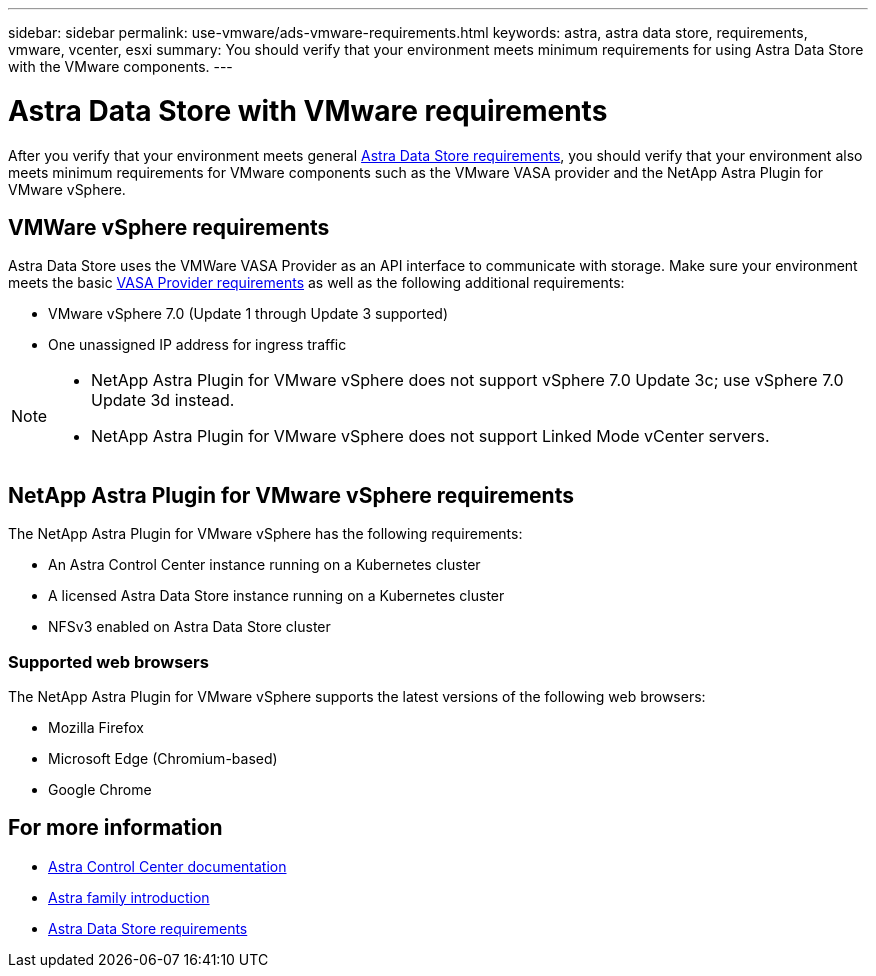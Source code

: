 ---
sidebar: sidebar
permalink: use-vmware/ads-vmware-requirements.html
keywords: astra, astra data store, requirements, vmware, vcenter, esxi
summary: You should verify that your environment meets minimum requirements for using Astra Data Store with the VMware components.
---

= Astra Data Store with VMware requirements
:hardbreaks:
:icons: font
:imagesdir: ../media/get-started/

After you verify that your environment meets general link:../get-started/requirements.html[Astra Data Store requirements], you should verify that your environment also meets minimum requirements for VMware components such as the VMware VASA provider and the NetApp Astra Plugin for VMware vSphere.

== VMWare vSphere requirements
Astra Data Store uses the VMWare VASA Provider as an API interface to communicate with storage. Make sure your environment meets the basic https://docs.vmware.com/en/VMware-vSphere/7.0/com.vmware.vsphere.storage.doc/GUID-BB4207DB-2DED-4E08-BC6D-DEF6D7357C63.html?hWord=N4IghgNiBcIG5gM5hAXyA[VASA Provider requirements^] as well as the following additional requirements:

* VMware vSphere 7.0 (Update 1 through Update 3 supported)
* One unassigned IP address for ingress traffic
//* A licensed Astra Data Store cluster running on a Kubernetes cluster

[NOTE]
====
* NetApp Astra Plugin for VMware vSphere does not support vSphere 7.0 Update 3c; use vSphere 7.0 Update 3d instead.
* NetApp Astra Plugin for VMware vSphere does not support Linked Mode vCenter servers.
====


== NetApp Astra Plugin for VMware vSphere requirements
The NetApp Astra Plugin for VMware vSphere has the following requirements:

//* VMware VASA provider installed and configured
//* VMware vSphere 7.0 (Update 1 through Update 3 supported)
* An Astra Control Center instance running on a Kubernetes cluster
* A licensed Astra Data Store instance running on a Kubernetes cluster
* NFSv3 enabled on Astra Data Store cluster

//NOTE: NetApp Astra Plugin for VMware vSphere does not support deployment in OpenShift clusters.


=== Supported web browsers
The NetApp Astra Plugin for VMware vSphere supports the latest versions of the following web browsers:

* Mozilla Firefox
* Microsoft Edge (Chromium-based)
* Google Chrome

== For more information

* https://docs.netapp.com/us-en/astra-control-center/[Astra Control Center documentation^]
* https://docs.netapp.com/us-en/astra-family/intro-family.html[Astra family introduction^]
* link:../get-started/requirements.html[Astra Data Store requirements]

